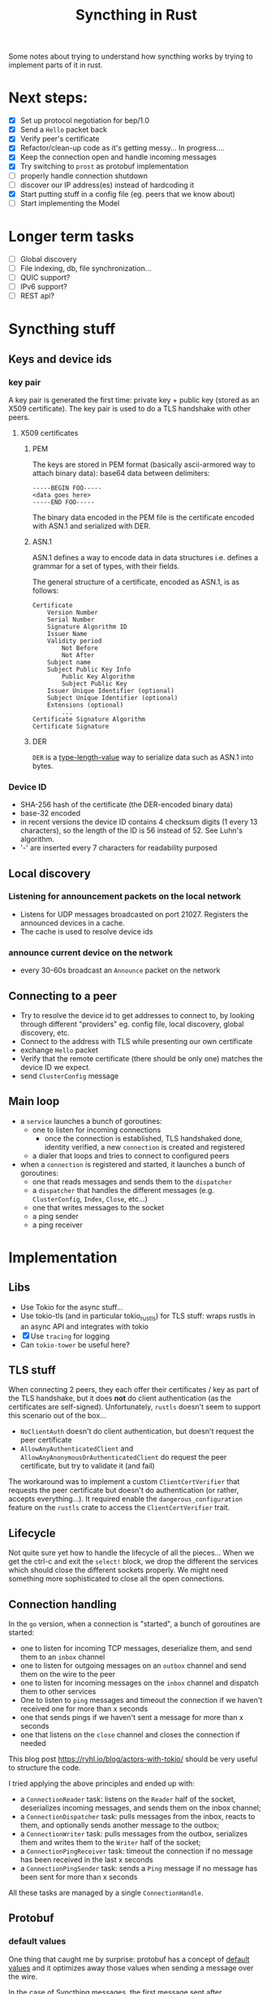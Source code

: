 #+TITLE: Syncthing in Rust
#+STARTUP: overview

Some notes about trying to understand how syncthing works by trying to implement
parts of it in rust.

* Next steps:
:PROPERTIES:
:VISIBILITY: content
:END:
- [X] Set up protocol negotiation for bep/1.0
- [X] Send a =Hello= packet back
- [X] Verify peer's certificate
- [X] Refactor/clean-up code as it's getting messy...
  In progress....
- [X] Keep the connection open and handle incoming messages
- [X] Try switching to =prost= as protobuf implementation
- [ ] properly handle connection shutdown
- [ ] discover our IP address(es) instead of hardcoding it
- [X] Start putting stuff in a config file (eg. peers that we know about)
- [ ] Start implementing the Model
* Longer term tasks
- [ ] Global discovery
- [ ] File indexing, db, file synchronization...
- [ ] QUIC support?
- [ ] IPv6 support?
- [ ] REST api?

* Syncthing stuff
** Keys and device ids
*** key pair
A key pair is generated the first time: private key + public key (stored as an
X509 certificate). The key pair is used to do a TLS handshake with other peers.

**** X509 certificates
***** PEM
The keys are stored in PEM format (basically ascii-armored way to attach binary
data): base64 data between delimiters:

#+begin_src
-----BEGIN FOO-----
<data goes here>
-----END FOO-----
#+end_src

The binary data encoded in the PEM file is the certificate encoded with ASN.1
and serialized with DER.
***** ASN.1
ASN.1 defines a way to encode data in data structures i.e. defines a grammar for
a set of types, with their fields.

The general structure of a certificate, encoded as ASN.1, is as follows:
#+begin_src
    Certificate
        Version Number
        Serial Number
        Signature Algorithm ID
        Issuer Name
        Validity period
            Not Before
            Not After
        Subject name
        Subject Public Key Info
            Public Key Algorithm
            Subject Public Key
        Issuer Unique Identifier (optional)
        Subject Unique Identifier (optional)
        Extensions (optional)
            ...
    Certificate Signature Algorithm
    Certificate Signature
#+end_src
***** DER
=DER= is a _type-length-value_ way to serialize data such as ASN.1 into bytes.

*** Device ID
- SHA-256 hash of the certificate (the DER-encoded binary data)
- base-32 encoded
- in recent versions the device ID contains 4 checksum digits (1 every 13 characters), so the length of the ID is 56 instead of 52. See Luhn's algorithm.
- '-' are inserted every 7 characters for readability purposed
** Local discovery
*** Listening for announcement packets on the local network
- Listens for UDP messages broadcasted on port 21027. Registers the announced devices in a cache.
- The cache is used to resolve device ids
*** announce current device on the network
- every 30-60s broadcast an =Announce= packet on the network

** Connecting to a peer
- Try to resolve the device id to get addresses to connect to, by looking through different "providers" eg. config file, local discovery, global discovery, etc.
- Connect to the address with TLS while presenting our own certificate
- exchange =Hello= packet
- Verify that the remote certificate (there should be only one) matches the device ID we expect.
- send =ClusterConfig= message
** Main loop
- a =service= launches a bunch of goroutines:
  + one to listen for incoming connections
    - once the connection is established, TLS handshaked done, identity verified, a new =connection= is created and registered
  + a dialer that loops and tries to connect to configured peers
- when a =connection= is registered and started, it launches a bunch of goroutines:
  + one that reads messages and sends them to the =dispatcher=
  + a =dispatcher= that handles the different messages (e.g. =ClusterConfig=, =Index=, =Close=, etc...)
  + one that writes messages to the socket
  + a ping sender
  + a ping receiver
* Implementation
** Libs
- Use Tokio for the async stuff...
- Use tokio-tls (and in particular tokio_rustls) for TLS stuff: wraps rustls in an async API and integrates with tokio
- [X] Use =tracing= for logging
- Can =tokio-tower= be useful here?
** TLS stuff
When connecting 2 peers, they each offer their certificates / key as part of the
TLS handshake, but it does *not* do client authentication (as the certificates
are self-signed). Unfortunately, =rustls= doesn't seem to support this scenario
out of the box...
- =NoClientAuth= doesn't do client authentication, but doesn't request the peer certificate
- =AllowAnyAuthenticatedClient= and =AllowAnyAnonymousOrAuthenticatedClient= do request the peer certificate, but try to validate it (and fail)

The workaround was to implement a custom =ClientCertVerifier= that requests the
peer certificate but doesn't do authentication (or rather, accepts
everything...). It required enable the =dangerous_configuration= feature on the
=rustls= crate to access the =ClientCertVerifier= trait.
** Lifecycle
Not quite sure yet how to handle the lifecycle of all the pieces... When we get
the ctrl-c and exit the =select!= block, we drop the different the services
which should close the different sockets properly. We might need something more
sophisticated to close all the open connections.
** Connection handling
In the =go= version, when a connection is "started", a bunch of goroutines are started:
- one to listen for incoming TCP messages, deserialize them, and send them to an =inbox= channel
- one to listen for outgoing messages on an =outbox= channel and send them on the wire to the peer
- one to listen for incoming messages on the =inbox= channel and dispatch them to other services
- One to listen to =ping= messages and timeout the connection if we haven't received one for more than x seconds
- one that sends pings if we haven't sent a message for more than x seconds
- one that listens on the =close= channel and closes the connection if needed

This blog post https://ryhl.io/blog/actors-with-tokio/ should be very useful to structure the code.

I tried applying the above principles and ended up with:
- a =ConnectionReader= task: listens on the =Reader= half of the socket, deserializes incoming messages, and sends them on the inbox channel;
- a =ConnectionDispatcher= task: pulls messages from the inbox, reacts to them, and optionally sends another message to the outbox;
- a =ConnectionWriter= task: pulls messages from the outbox, serializes them and writes them to the =Writer= half of the socket;
- a =ConnectionPingReceiver= task: timeout the connection if no message has been received in the last x seconds
- a =ConnectionPingSender= task: sends a =Ping= message if no message has been sent for more than x seconds

All these tasks are managed by a single =ConnectionHandle=.

** Protobuf
*** default values
One thing that caught me by surprise: protobuf has a concept of _default values_
and it optimizes away those values when sending a message over the wire.

In the case of Syncthing messages, the first message sent after authentication
is a =ConfigCluster= message. Its message type is =0= which is the default
value, and if no compression is used, the compression type is also the default
value. Similarly, if the cluster configuration doesn't have any folder, which is
the default value. So both the header and the actual messages are effectively
empty. All that is left are the header length and message length that are both 0
i.e the entire packet consists of 6 null bytes: =0x000000=. This confused me for
a while when I was debugging things...
*** prost
Stumbled upon the =prost= crate which seems to be another implementation of protobufs in Rust. It seems simpler (but relies on macros). Also seems to play better with the =bytes= crate.
- [ ] Try out (and potentially switch to) prost
